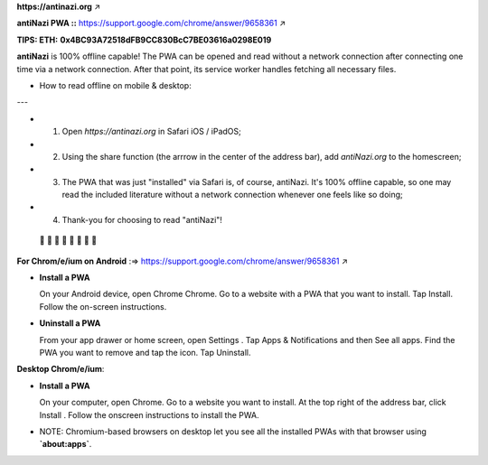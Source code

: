 **https://antinazi.org** ↗

**antiNazi PWA ::** https://support.google.com/chrome/answer/9658361 ↗

**TIPS: ETH:**
**0x4BC93A72518dFB9CC830BcC7BE03616a0298E019**

**antiNazi** is 100% offline capable! The PWA can be opened and read without a network connection after connecting one time via a network connection. After that point, its service worker handles fetching all necessary files.

• How to read offline on mobile & desktop:

---

- 1. Open `https://antinazi.org` in Safari iOS / iPadOS;

- 2. Using the share function (the arrrow in the center of the address bar), add `antiNazi.org` to the homescreen;

- 3. The PWA that was just "installed" via Safari is, of course, antiNazi. It's 100% offline capable, so one may read the included literature without a network connection whenever one feels like so doing;

- 4. Thank-you for choosing to read "antiNazi"!

 🏴 🏴 🏴 🏴 🏴 🏴 🏴 🏴 

**For Chrom/e/ium on Android** :=>
https://support.google.com/chrome/answer/9658361 ↗

- **Install a PWA**

  On your Android device, open Chrome Chrome. Go to a website with a PWA that you want to install. Tap Install. Follow the on-screen instructions.

- **Uninstall a PWA**

  From your app drawer or home screen, open Settings . Tap Apps & Notifications and then See all apps. Find the PWA you want to remove and tap the icon. Tap Uninstall.

**Desktop Chrom/e/ium**:

- **Install a PWA**

  On your computer, open Chrome. Go to a website you want to install. At the top right of the address bar, click Install . Follow the onscreen instructions to install the PWA.

- NOTE: Chromium-based browsers on desktop let you see all the installed PWAs with that browser using **`about:apps`**.

